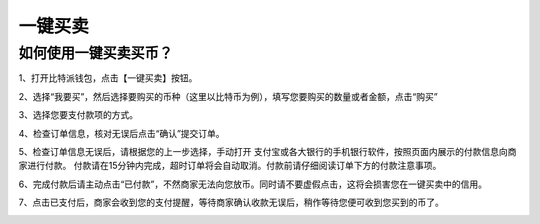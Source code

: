 一键买卖
========

如何使用一键买卖买币？
-----------------------

1、打开比特派钱包，点击【一键买卖】按钮。

.. image:: ../img/buysell1.jpg
    :width: 320px
    :height: 520px
    :scale: 100%
    :align: center

2、选择“我要买”，然后选择要购买的币种（这里以比特币为例），填写您要购买的数量或者金额，点击“购买”

.. image:: ../img/buysell2.jpg
    :width: 320px
    :height: 520px
    :scale: 100%
    :align: center

3、选择您要支付款项的方式。

.. image:: ../img/buysell3.jpg
    :width: 320px
    :height: 520px
    :scale: 100%
    :align: center

4、检查订单信息，核对无误后点击“确认”提交订单。

.. image:: ../img/buysell4.jpg
    :width: 320px
    :height: 520px
    :scale: 100%
    :align: center

5、检查订单信息无误后，请根据您的上一步选择，手动打开 支付宝或各大银行的手机银行软件，按照页面内展示的付款信息向商家进行付款。
付款请在15分钟内完成，超时订单将会自动取消。付款前请仔细阅读订单下方的付款注意事项。

.. image:: ../img/buysell5.jpg
    :width: 320px
    :height: 520px
    :scale: 100%
    :align: center

6、完成付款后请主动点击“已付款”，不然商家无法向您放币。同时请不要虚假点击，这将会损害您在一键买卖中的信用。

.. image:: ../img/buysell6.jpg
    :width: 320px
    :height: 520px
    :scale: 100%
    :align: center

7、点击已支付后，商家会收到您的支付提醒，等待商家确认收款无误后，稍作等待您便可收到您买到的币了。

.. image:: ../img/buysell7.jpg
    :width: 320px
    :height: 520px
    :scale: 100%
    :align: center

.. image:: ../img/buysell8.jpg
    :width: 320px
    :height: 520px
    :scale: 100%
    :align: center

.. image:: ../img/buysell9.jpg
    :width: 320px
    :height: 520px
    :scale: 100%
    :align: center

.. image:: ../img/buysell10.jpg
    :width: 320px
    :height: 520px
    :scale: 100%
    :align: center